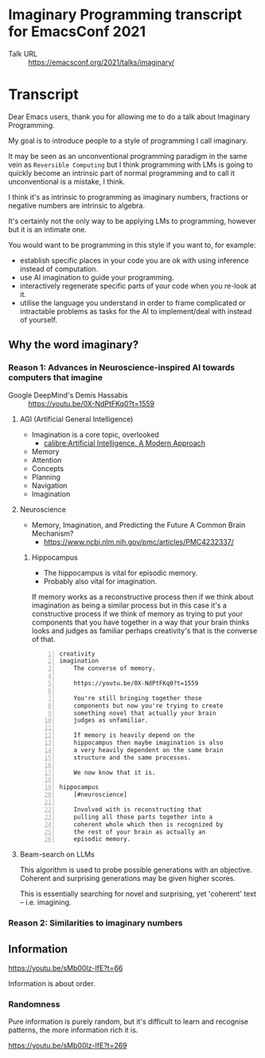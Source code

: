* Imaginary Programming transcript for EmacsConf 2021
+ Talk URL :: https://emacsconf.org/2021/talks/imaginary/

* Transcript
Dear Emacs users, thank you for allowing me to
do a talk about Imaginary Programming.

My goal is to introduce people to a style of
programming I call imaginary.

It may be seen as an unconventional
programming paradigm in the same vein as =Reversible Computing= but I think programming with LMs is going to quickly become an intrinsic part of normal
programming and to call it unconventional is
a mistake, I think.

I think it's as intrinsic to programming as imaginary numbers, fractions or negative numbers are intrinsic to algebra.

It's certainly not the only way to be applying LMs
to programming, however but it is an intimate one.

You would want to be programming in this style if you want to, for example:
- establish specific places in your code you are ok with using inference instead of computation.
- use AI imagination to guide your programming.
- interactively regenerate specific parts of your code when you re-look at it.
- utilise the language you understand in order to frame complicated or intractable problems as tasks for the AI to implement/deal with instead of yourself.

** Why the word *imaginary*?
*** Reason 1: Advances in Neuroscience-inspired AI towards computers that imagine
+ Google DeepMind's Demis Hassabis :: https://youtu.be/0X-NdPtFKq0?t=1559

**** AGI (Artificial General Intelligence)
- Imagination is a core topic, overlooked
  - [[calibre:Artificial Intelligence. A Modern Approach]]

- Memory
- Attention
- Concepts
- Planning
- Navigation
- Imagination

**** Neuroscience
- Memory, Imagination, and Predicting the Future A Common Brain Mechanism?
  - https://www.ncbi.nlm.nih.gov/pmc/articles/PMC4232337/

***** Hippocampus
- The hippocampus is vital for episodic memory.
- Probably also vital for imagination.

If memory works as a reconstructive process
then if we think about imagination as being a
similar process but in this case it's a
constructive process if we think of memory as
trying to put your components that you have
together in a way that your brain thinks
looks and judges as familiar perhaps
creativity's that is the converse of that.

#+BEGIN_SRC text -n :async :results verbatim code
  creativity
  imagination
      The converse of memory.
  
      https://youtu.be/0X-NdPtFKq0?t=1559
      
      You're still bringing together those
      components but now you're trying to create
      something novel that actually your brain
      judges as unfamiliar.
  
      If memory is heavily depend on the
      hippocampus then maybe imagination is also
      a very heavily dependent on the same brain
      structure and the same processes.
  
      We now know that it is.
  
  hippocampus
      [#neuroscience]
  
      Involved with is reconstructing that
      pulling all those parts together into a
      coherent whole which then is recognized by
      the rest of your brain as actually an
      episodic memory.
#+END_SRC

**** Beam-search on LLMs
This algorithm is used to probe possible
generations with an objective. Coherent and
surprising generations may be given higher
scores.

This is essentially searching for novel and
surprising, yet 'coherent' text -- i.e.
imagining.

*** Reason 2: Similarities to imaginary numbers

** Information
https://youtu.be/sMb00lz-IfE?t=66

Information is about order.

*** Randomness
Pure information is purely random, but it's
difficult to learn and recognise patterns, the
more information rich it is.

https://youtu.be/sMb00lz-IfE?t=269